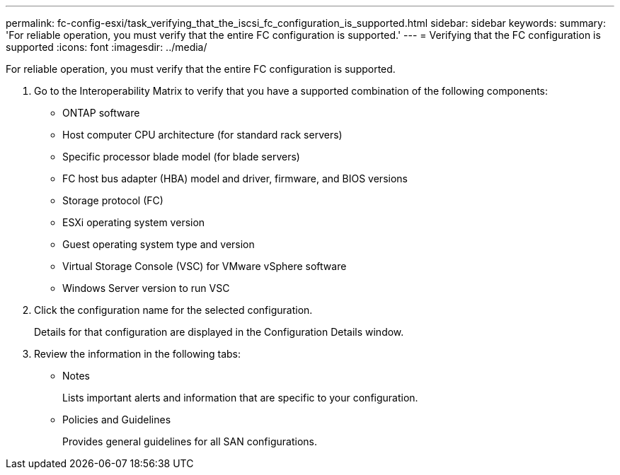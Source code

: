 ---
permalink: fc-config-esxi/task_verifying_that_the_iscsi_fc_configuration_is_supported.html
sidebar: sidebar
keywords: 
summary: 'For reliable operation, you must verify that the entire FC configuration is supported.'
---
= Verifying that the FC configuration is supported
:icons: font
:imagesdir: ../media/

[.lead]
For reliable operation, you must verify that the entire FC configuration is supported.

. Go to the Interoperability Matrix to verify that you have a supported combination of the following components:
 ** ONTAP software
 ** Host computer CPU architecture (for standard rack servers)
 ** Specific processor blade model (for blade servers)
 ** FC host bus adapter (HBA) model and driver, firmware, and BIOS versions
 ** Storage protocol (FC)
 ** ESXi operating system version
 ** Guest operating system type and version
 ** Virtual Storage Console (VSC) for VMware vSphere software
 ** Windows Server version to run VSC
. Click the configuration name for the selected configuration.
+
Details for that configuration are displayed in the Configuration Details window.

. Review the information in the following tabs:
 ** Notes
+
Lists important alerts and information that are specific to your configuration.

 ** Policies and Guidelines
+
Provides general guidelines for all SAN configurations.

